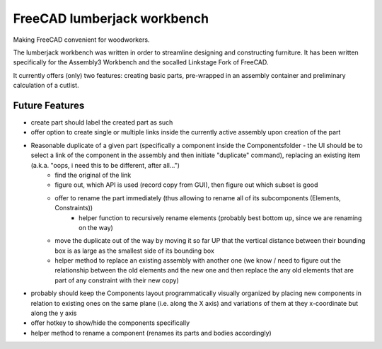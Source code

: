 FreeCAD lumberjack workbench
============================

Making FreeCAD convenient for woodworkers.

The lumberjack workbench was written in order to streamline designing and constructing furniture.
It has been written specifically for the Assembly3 Workbench and the socalled Linkstage Fork of FreeCAD.

It currently offers (only) two features: creating basic parts, pre-wrapped in an assembly container and preliminary calculation of a cutlist.



Future Features
---------------

* create part should label the created part as such
* offer option to create single or multiple links inside the currently active assembly upon creation of the part
* Reasonable duplicate of a given part (specifically a component inside the Componentsfolder - the UI should be to select a link of the component in the assembly and then initiate "duplicate" command), replacing an existing item (a.k.a. "oops, i need this to be different, after all...")
	* find the original of the link
	* figure out, which API is used (record copy from GUI), then figure out which subset is good
	* offer to rename the part immediately (thus allowing to rename all of its subcomponents (Elements, Constraints))
		* helper function to recursively rename elements (probably best bottom up, since we are renaming on the way)
	* move the duplicate out of the way by moving it so far UP that the vertical distance between their bounding box is as large as the smallest side of its bounding box
	* helper method to replace an existing assembly with another one (we know / need to figure out the relationship between the old elements and the new one and then replace the any old elements that are part of any constraint with their new copy)

* probably should keep the Components layout programmatically visually organized by placing new components in relation to existing ones on the same plane (i.e. along the X axis) and variations of them at they x-coordinate but along the y axis

* offer hotkey to show/hide the components specifically

* helper method to rename a component (renames its parts and bodies accordingly)